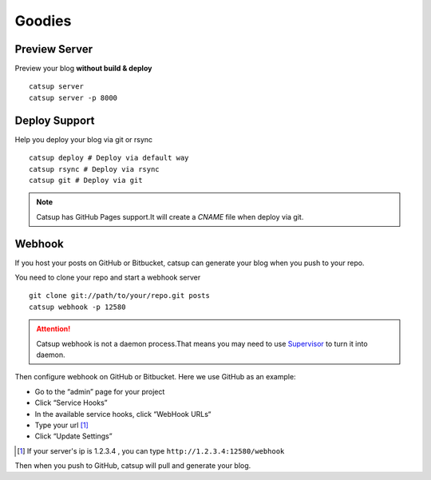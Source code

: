 Goodies
===========

.. _preview-server:

Preview Server
----------------
Preview your blog **without build & deploy** ::

    catsup server
    catsup server -p 8000

Deploy Support
----------------
Help you deploy your blog via git or rsync ::

    catsup deploy # Deploy via default way
    catsup rsync # Deploy via rsync
    catsup git # Deploy via git

.. note:: Catsup has GitHub Pages support.It will create a `CNAME` file when deploy via git.

Webhook
---------
If you host your posts on GitHub or Bitbucket, catsup can generate your blog when you push to your repo.

You need to clone your repo and start a  webhook server ::

    git clone git://path/to/your/repo.git posts
    catsup webhook -p 12580

.. attention:: Catsup webhook is not a daemon process.That means you may need to use Supervisor_ to turn it into daemon.

Then configure webhook on GitHub or Bitbucket. Here we use GitHub as an example:

+ Go to the “admin” page for your project
+ Click “Service Hooks”
+ In the available service hooks, click “WebHook URLs“
+ Type your url [1]_
+ Click “Update Settings”

.. [1] If your server's ip is 1.2.3.4 , you can type ``http://1.2.3.4:12580/webhook``

Then when you push to GitHub, catsup will pull and generate your blog.

.. _Supervisor: http://pypi.python.org/pypi/supervisor/